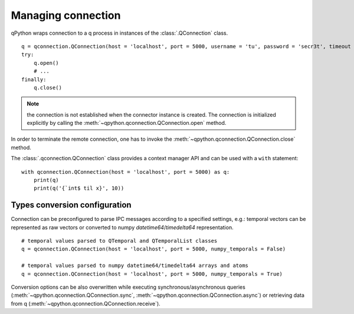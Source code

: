 Managing connection
===================

qPython wraps connection to a q process in instances of the 
:class:`.QConnection` class.
::

  q = qconnection.QConnection(host = 'localhost', port = 5000, username = 'tu', password = 'secr3t', timeout = 3.0)
  try:
      q.open()
      # ...
  finally:
      q.close()

.. note:: the connection is not established when the connector instance is 
          created. The connection is initialized explicitly by calling the 
          :meth:`~qpython.qconnection.QConnection.open` method.


In order to terminate the remote connection, one has to invoke the 
:meth:`~qpython.qconnection.QConnection.close` method.

         
The :class:`.qconnection.QConnection` class provides a context manager API and 
can be used with a ``with`` statement:
::

  with qconnection.QConnection(host = 'localhost', port = 5000) as q:
      print(q)
      print(q('{`int$ til x}', 10))


Types conversion configuration
******************************

Connection can be preconfigured to parse IPC messages according to a specified
settings, e.g.: temporal vectors can be represented as raw vectors or converted
to numpy `datetime64`/`timedelta64` representation.
::

  # temporal values parsed to QTemporal and QTemporalList classes
  q = qconnection.QConnection(host = 'localhost', port = 5000, numpy_temporals = False)
  
  # temporal values parsed to numpy datetime64/timedelta64 arrays and atoms
  q = qconnection.QConnection(host = 'localhost', port = 5000, numpy_temporals = True) 


Conversion options can be also overwritten while executing 
synchronous/asynchronous queries (:meth:`~qpython.qconnection.QConnection.sync`,
:meth:`~qpython.qconnection.QConnection.async`) or retrieving data from q
(:meth:`~qpython.qconnection.QConnection.receive`).